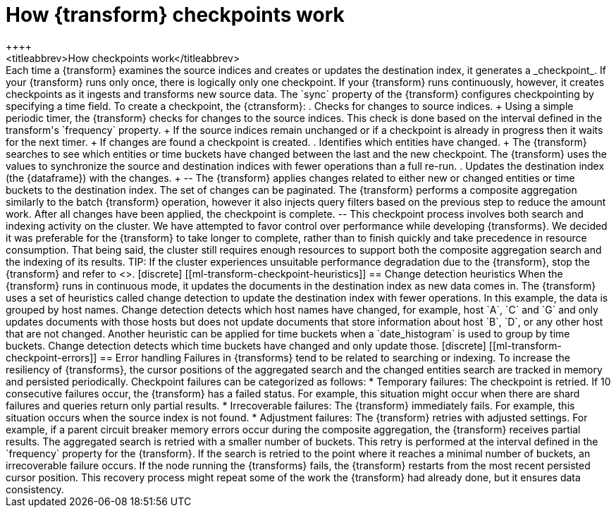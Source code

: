 [role="xpack"]
[[transform-checkpoints]]
= How {transform} checkpoints work
++++
<titleabbrev>How checkpoints work</titleabbrev>
++++

Each time a {transform} examines the source indices and creates or updates the 
destination index, it generates a _checkpoint_.

If your {transform} runs only once, there is logically only one checkpoint. If 
your {transform} runs continuously, however, it creates checkpoints as it 
ingests and transforms new source data. The `sync` property of the {transform} 
configures checkpointing by specifying a time field.

To create a checkpoint, the {ctransform}:

. Checks for changes to source indices.
+
Using a simple periodic timer, the {transform} checks for changes to the source 
indices. This check is done based on the interval defined in the transform's 
`frequency` property.
+
If the source indices remain unchanged or if a checkpoint is already in progress
then it waits for the next timer.
+
If changes are found a checkpoint is created.

. Identifies which entities have changed.
+
The {transform} searches to see which entities or time buckets have changed 
between the last and the new checkpoint. The {transform} uses the values to
synchronize the source and destination indices with fewer operations than a
full re-run.
 
. Updates the destination index (the {dataframe}) with the changes.
+
--
The {transform} applies changes related to either new or changed entities or
time buckets to the destination index. The set of changes can be paginated. The
{transform} performs a composite aggregation similarly to the batch {transform} 
operation, however it also injects query filters based on the previous step to 
reduce the amount work. After all changes have been applied, the checkpoint is 
complete.
--

This checkpoint process involves both search and indexing activity on the
cluster. We have attempted to favor control over performance while developing
{transforms}. We decided it was preferable for the {transform} to take longer to 
complete, rather than to finish quickly and take precedence in resource 
consumption. That being said, the cluster still requires enough resources to 
support both the composite aggregation search and the indexing of its results. 

TIP: If the cluster experiences unsuitable performance degradation due to the
{transform}, stop the {transform} and refer to <<transform-performance>>.


[discrete]
[[ml-transform-checkpoint-heuristics]]
== Change detection heuristics

When the {transform} runs in continuous mode, it updates the documents in the
destination index as new data comes in. The {transform} uses a set of heuristics
called change detection to update the destination index with fewer operations.

In this example, the data is grouped by host names. Change detection detects 
which host names have changed,  for example, host `A`, `C` and `G` and only 
updates documents with those hosts but does not update documents that store 
information about host `B`, `D`, or any other host that are not changed.

Another heuristic can be applied for time buckets when a `date_histogram` is 
used to group by time buckets. Change detection detects which time buckets have 
changed and only update those.


[discrete]
[[ml-transform-checkpoint-errors]]
== Error handling

Failures in {transforms} tend to be related to searching or indexing.
To increase the resiliency of {transforms}, the cursor positions of
the aggregated search and the changed entities search are tracked in memory and
persisted periodically.

Checkpoint failures can be categorized as follows:

* Temporary failures: The checkpoint is retried. If 10 consecutive failures
occur, the {transform} has a failed status. For example, this situation might 
occur when there are shard failures and queries return only partial results.
* Irrecoverable failures: The {transform} immediately fails. For example, this 
situation occurs when the source index is not found.
* Adjustment failures: The {transform} retries with adjusted settings. For 
example, if a parent circuit breaker memory errors occur during the composite 
aggregation, the {transform} receives partial results. The aggregated search is 
retried with a smaller number of buckets. This retry is performed at the 
interval defined in the `frequency` property for the {transform}. If the search 
is retried to the point where it reaches a minimal number of buckets, an 
irrecoverable failure occurs.

If the node running the {transforms} fails, the {transform} restarts from the 
most recent persisted cursor position. This recovery process might repeat some 
of the work the {transform} had already done, but it ensures data consistency.
